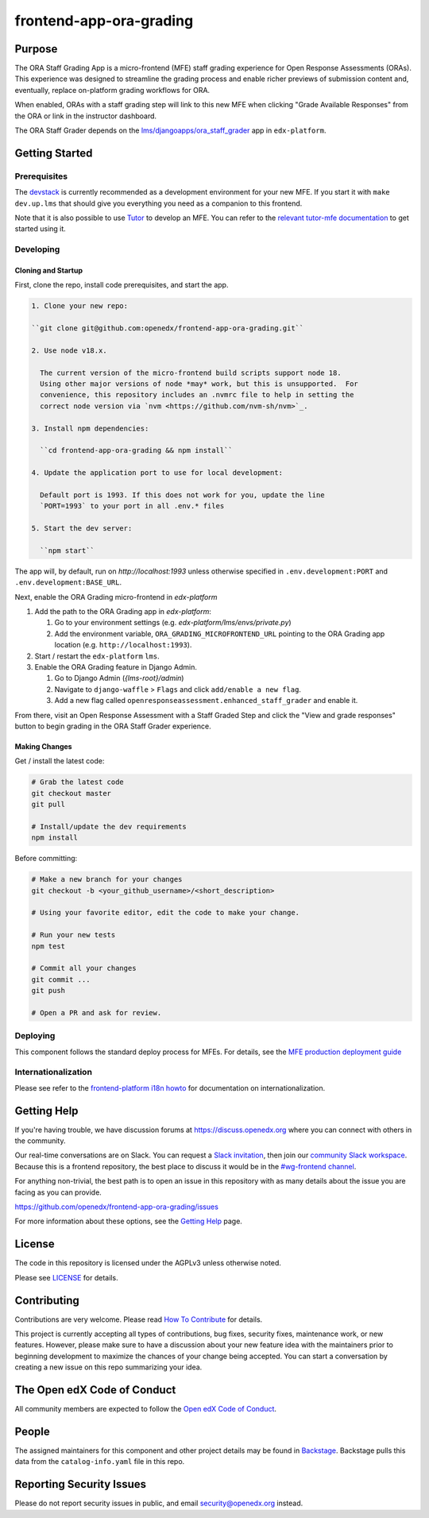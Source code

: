 frontend-app-ora-grading
#############################

|license-badge| |status-badge| |ci-badge| |codecov-badge|


Purpose
*******

The ORA Staff Grading App is a micro-frontend (MFE) staff grading experience
for Open Response Assessments (ORAs). This experience was designed to
streamline the grading process and enable richer previews of submission content
and, eventually, replace on-platform grading workflows for ORA.

When enabled, ORAs with a staff grading step will link to this new MFE when
clicking "Grade Available Responses" from the ORA or link in the instructor
dashboard.

The ORA Staff Grader depends on the `lms/djangoapps/ora_staff_grader
<https://github.com/openedx/edx-platform/tree/master/lms/djangoapps/ora_staff_grader>`_
app in ``edx-platform``.

Getting Started
***************

Prerequisites
=============

The `devstack`_ is currently recommended as a development environment for your
new MFE.  If you start it with ``make dev.up.lms`` that should give you
everything you need as a companion to this frontend.

Note that it is also possible to use `Tutor`_ to develop an MFE.  You can refer
to the `relevant tutor-mfe documentation`_ to get started using it.

.. _Devstack: https://github.com/openedx/devstack

.. _Tutor: https://github.com/overhangio/tutor

.. _relevant tutor-mfe documentation: https://github.com/overhangio/tutor-mfe#mfe-development

Developing
==========

Cloning and Startup
--------------

First, clone the repo, install code prerequisites, and start the app.

.. code-block::


  1. Clone your new repo:

  ``git clone git@github.com:openedx/frontend-app-ora-grading.git``

  2. Use node v18.x.

    The current version of the micro-frontend build scripts support node 18.
    Using other major versions of node *may* work, but this is unsupported.  For
    convenience, this repository includes an .nvmrc file to help in setting the
    correct node version via `nvm <https://github.com/nvm-sh/nvm>`_.

  3. Install npm dependencies:

    ``cd frontend-app-ora-grading && npm install``

  4. Update the application port to use for local development:

    Default port is 1993. If this does not work for you, update the line
    `PORT=1993` to your port in all .env.* files

  5. Start the dev server:

    ``npm start``

The app will, by default, run on `http://localhost:1993` unless otherwise
specified in ``.env.development:PORT`` and ``.env.development:BASE_URL``.

Next, enable the ORA Grading micro-frontend in `edx-platform`

#. Add the path to the ORA Grading app in `edx-platform`:

   #. Go to your environment settings (e.g. `edx-platform/lms/envs/private.py`)

   #. Add the environment variable, ``ORA_GRADING_MICROFRONTEND_URL`` pointing
      to the ORA Grading app location (e.g. ``http://localhost:1993``).

#. Start / restart the ``edx-platform`` ``lms``.

#. Enable the ORA Grading feature in Django Admin.

   #. Go to Django Admin (`{lms-root}/admin`)

   #. Navigate to ``django-waffle`` > ``Flags`` and click ``add/enable a new
      flag``.

   #. Add a new flag called ``openresponseassessment.enhanced_staff_grader``
      and enable it.

From there, visit an Open Response Assessment with a Staff Graded Step and
click the "View and grade responses" button to begin grading in the ORA Staff
Grader experience.


Making Changes
--------------

Get / install the latest code:

.. code-block::

  # Grab the latest code
  git checkout master
  git pull

  # Install/update the dev requirements
  npm install


Before committing:

.. code-block::

  # Make a new branch for your changes
  git checkout -b <your_github_username>/<short_description>

  # Using your favorite editor, edit the code to make your change.

  # Run your new tests
  npm test

  # Commit all your changes
  git commit ...
  git push

  # Open a PR and ask for review.

Deploying
=========

This component follows the standard deploy process for MFEs. For details, see
the `MFE production deployment guide`_

.. _MFE production deployment guide: https://openedx.github.io/frontend-platform/#production-deployment-strategy

Internationalization
====================

Please see refer to the `frontend-platform i18n howto`_ for documentation on
internationalization.

.. _frontend-platform i18n howto: https://github.com/openedx/frontend-platform/blob/master/docs/how_tos/i18n.rst

Getting Help
************

If you're having trouble, we have discussion forums at
https://discuss.openedx.org where you can connect with others in the community.

Our real-time conversations are on Slack. You can request a `Slack
invitation`_, then join our `community Slack workspace`_.  Because this is a
frontend repository, the best place to discuss it would be in the `#wg-frontend
channel`_.

For anything non-trivial, the best path is to open an issue in this repository
with as many details about the issue you are facing as you can provide.

https://github.com/openedx/frontend-app-ora-grading/issues

For more information about these options, see the `Getting Help`_ page.

.. _Slack invitation: https://openedx.org/slack
.. _community Slack workspace: https://openedx.slack.com/
.. _#wg-frontend channel: https://openedx.slack.com/archives/C04BM6YC7A6
.. _Getting Help: https://openedx.org/getting-help

License
*******

The code in this repository is licensed under the AGPLv3 unless otherwise
noted.

Please see `LICENSE <LICENSE>`_ for details.

Contributing
************

Contributions are very welcome.  Please read `How To Contribute`_ for details.

.. _How To Contribute: https://openedx.org/r/how-to-contribute

This project is currently accepting all types of contributions, bug fixes,
security fixes, maintenance work, or new features.  However, please make sure
to have a discussion about your new feature idea with the maintainers prior to
beginning development to maximize the chances of your change being accepted.
You can start a conversation by creating a new issue on this repo summarizing
your idea.

The Open edX Code of Conduct
****************************

All community members are expected to follow the `Open edX Code of Conduct`_.

.. _Open edX Code of Conduct: https://openedx.org/code-of-conduct/

People
******

The assigned maintainers for this component and other project details may be
found in `Backstage`_. Backstage pulls this data from the ``catalog-info.yaml``
file in this repo.

.. _Backstage: https://open-edx-backstage.herokuapp.com/catalog/default/component/frontend-app-ora-grading

Reporting Security Issues
*************************

Please do not report security issues in public, and email security@openedx.org instead.

.. |license-badge| image:: https://img.shields.io/github/license/openedx/frontend-app-ora-grading.svg
    :target: https://github.com/openedx/frontend-app-ora-grading/blob/master/LICENSE
    :alt: License

.. |status-badge| image:: https://img.shields.io/badge/Status-Maintained-brightgreen

.. |ci-badge| image:: https://github.com/openedx/frontend-app-ora-grading/actions/workflows/ci.yml/badge.svg
    :target: https://github.com/openedx/frontend-app-ora-grading/actions/workflows/ci.yml
    :alt: Continuous Integration

.. |codecov-badge| image:: https://codecov.io/github/openedx/frontend-template-application/coverage.svg?branch=main
    :target: https://codecov.io/github/openedx/frontend-template-application?branch=main
    :alt: Codecov
